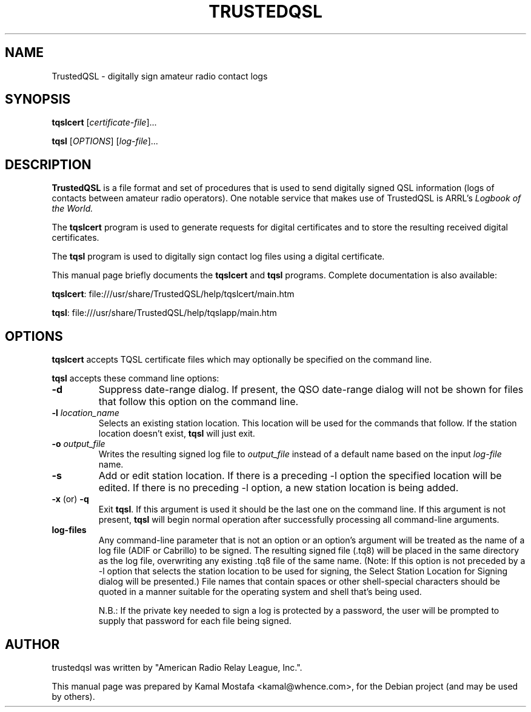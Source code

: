 .\"                                      Hey, EMACS: -*- nroff -*-
.\" First parameter, NAME, should be all caps
.\" Second parameter, SECTION, should be 1-8, maybe w/ subsection
.\" other parameters are allowed: see man(7), man(1)
.TH TRUSTEDQSL 5 "March 31, 2011"
.\" Please adjust this date whenever revising the manpage.
.\"
.\" Some roff macros, for reference:
.\" .nh        disable hyphenation
.\" .hy        enable hyphenation
.\" .ad l      left justify
.\" .ad b      justify to both left and right margins
.\" .nf        disable filling
.\" .fi        enable filling
.\" .br        insert line break
.\" .sp <n>    insert n+1 empty lines
.\" for manpage-specific macros, see man(7)
.SH NAME
TrustedQSL \- digitally sign amateur radio contact logs
.SH SYNOPSIS
.B tqslcert
.RI [ certificate-file ] "" ...
.PP
.B tqsl
.RI [ OPTIONS ]
.RI [ log-file ] "" ...
.SH DESCRIPTION
.B TrustedQSL
is a file format and set of procedures that is used to send digitally signed
QSL information (logs of contacts between amateur radio operators).
One notable service that makes use of TrustedQSL is ARRL's
.I Logbook of the World.
.PP
The \fBtqslcert\fP program is used to generate requests for digital
certificates and to store the resulting received digital certificates.
.PP
The \fBtqsl\fP program is used to digitally sign contact log files using
a digital certificate.
.PP
This manual page briefly documents the \fBtqslcert\fP and \fBtqsl\fP programs.
Complete documentation is also available:
.sp
  \fBtqslcert\fP: file:///usr/share/TrustedQSL/help/tqslcert/main.htm
.sp
  \fBtqsl\fP: file:///usr/share/TrustedQSL/help/tqslapp/main.htm
.SH OPTIONS

.PP
\fBtqslcert\fP accepts TQSL certificate files which may
optionally be specified on the command line.

.PP
\fBtqsl\fP accepts these command line options:

.TP
.B \-d
Suppress date-range dialog. If present, the QSO date-range dialog will not be
shown for files that follow this option on the command line.

.TP
.B \-l \fIlocation_name\fP
Selects an existing station location. This location will be used for the
commands that follow. If the station location doesn't exist, \fBtqsl\fP will
just exit.

.TP
.B \-o \fIoutput_file\fP
Writes the resulting signed log file to \fIoutput_file\fP instead of a default
name based on the input \fIlog-file\fP name.

.TP
.B \-s
Add or edit station location. If there is a preceding -l option the specified
location will be edited. If there is no preceding -l option, a new station
location is being added.

.TP
.BR \-x " (or) " \-q
Exit \fBtqsl\fP. If this argument is used it should be the last one on the
command line. If this argument is not present, \fBtqsl\fP will begin normal
operation after successfully processing all command-line arguments.

.TP
.B log-files
Any command-line parameter that is not an option or an option's argument will
be treated as the name of a log file (ADIF or Cabrillo) to be signed. The
resulting signed file (.tq8) will be placed in the same directory as the log
file, overwriting any existing .tq8 file of the same name. (Note: If this
option is not preceded by a -l option that selects the station location to be
used for signing, the Select Station Location for Signing dialog will be
presented.) File names that contain spaces or other shell-special characters
should be quoted in a manner suitable for the operating system and shell that's
being used.
.sp
N.B.: If the private key needed to sign a log is protected by a
password, the user will be prompted to supply that password for each file being
signed.

.SH AUTHOR
trustedqsl was written by "American Radio Relay League, Inc.".
.PP
This manual page was prepared by Kamal Mostafa <kamal@whence.com>,
for the Debian project (and may be used by others).
